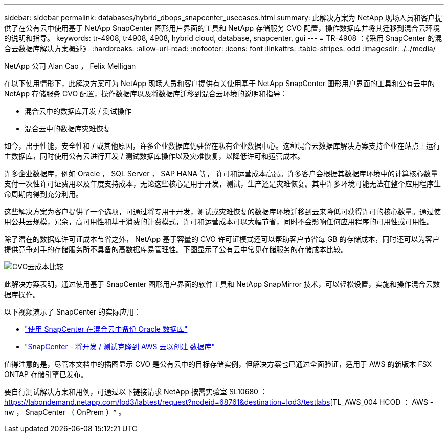 ---
sidebar: sidebar 
permalink: databases/hybrid_dbops_snapcenter_usecases.html 
summary: 此解决方案为 NetApp 现场人员和客户提供了在公有云中使用基于 NetApp SnapCenter 图形用户界面的工具和 NetApp 存储服务 CVO 配置，操作数据库并将其迁移到混合云环境的说明和指导。 
keywords: tr-4908, tr4908, 4908, hybrid cloud, database, snapcenter, gui 
---
= TR-4908 ：《采用 SnapCenter 的混合云数据库解决方案概述》
:hardbreaks:
:allow-uri-read: 
:nofooter: 
:icons: font
:linkattrs: 
:table-stripes: odd
:imagesdir: ./../media/


NetApp 公司 Alan Cao ， Felix Melligan

[role="lead"]
在以下使用情形下，此解决方案可为 NetApp 现场人员和客户提供有关使用基于 NetApp SnapCenter 图形用户界面的工具和公有云中的 NetApp 存储服务 CVO 配置，操作数据库以及将数据库迁移到混合云环境的说明和指导：

* 混合云中的数据库开发 / 测试操作
* 混合云中的数据库灾难恢复


如今，出于性能，安全性和 / 或其他原因，许多企业数据库仍驻留在私有企业数据中心。这种混合云数据库解决方案支持企业在站点上运行主数据库，同时使用公有云进行开发 / 测试数据库操作以及灾难恢复，以降低许可和运营成本。

许多企业数据库，例如 Oracle ， SQL Server ， SAP HANA 等， 许可和运营成本高昂。许多客户会根据其数据库环境中的计算核心数量支付一次性许可证费用以及年度支持成本，无论这些核心是用于开发，测试，生产还是灾难恢复。其中许多环境可能无法在整个应用程序生命周期内得到充分利用。

这些解决方案为客户提供了一个选项，可通过将专用于开发，测试或灾难恢复的数据库环境迁移到云来降低可获得许可的核心数量。通过使用公共云规模，冗余，高可用性和基于消费的计费模式，许可和运营成本可以大幅节省，同时不会影响任何应用程序的可用性或可用性。

除了潜在的数据库许可证成本节省之外， NetApp 基于容量的 CVO 许可证模式还可以帮助客户节省每 GB 的存储成本，同时还可以为客户提供竞争对手的存储服务所不具备的高数据库易管理性。下图显示了公有云中常见存储服务的存储成本比较。

image::cvo_cloud_cost_comparision.png[CVO云成本比较]

此解决方案表明，通过使用基于 SnapCenter 图形用户界面的软件工具和 NetApp SnapMirror 技术，可以轻松设置，实施和操作混合云数据库操作。

以下视频演示了 SnapCenter 的实际应用：

* https://www.youtube.com/watch?v=-8GPzwjX9CM&list=PLdXI3bZJEw7nofM6lN44eOe4aOSoryckg&index=35["使用 SnapCenter 在混合云中备份 Oracle 数据库"^]
* https://www.youtube.com/watch?v=v3udynwJlpI["SnapCenter - 将开发 / 测试克隆到 AWS 云以创建 数据库"^]


值得注意的是，尽管本文档中的插图显示 CVO 是公有云中的目标存储实例，但解决方案也已通过全面验证，适用于 AWS 的新版本 FSX ONTAP 存储引擎已发布。

要自行测试解决方案和用例，可通过以下链接请求 NetApp 按需实验室 SL10680 ： https://labondemand.netapp.com/lod3/labtest/request?nodeid=68761&destination=lod3/testlabs[TL_AWS_004 HCOD ： AWS - nw ， SnapCenter （ OnPrem ）^ 。

